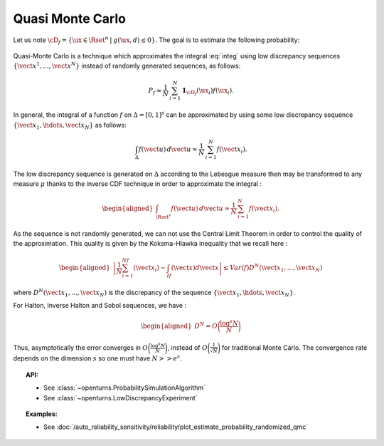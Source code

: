 .. _qmc_simulation:

Quasi Monte Carlo
-----------------

| Let us note
  :math:`\cD_f = \{\ux \in \Rset^{n} \: | \:  g(\ux,\underline{d}) \leq 0\}`.
  The goal is to estimate the following probability:

  .. math::
    :label: integ

     \begin{aligned}
         P_f &=& \int_{\cD_f} f_{\uX}(\ux)d\ux\\
         &=& \int_{\Rset^{n}} \mathbf{1}_{\{g(\ux,\underline{d}) \leq 0 \}}f_{\uX}(\ux)d\ux\\
         &=& \Prob {\{\:g(\uX,\underline{d}) \leq 0 \}}
       \end{aligned}

| Quasi-Monte Carlo is a technique which approximates the integral
  :eq:`integ` using low discrepancy sequences
  :math:`\{\vect{x}^1, ..., \vect{x}^N\}` instead of randomly generated
  sequences, as follows:

  .. math::

    P_f \approx \frac{1}{N}\,\sum_{i=1}^N  \mathbf{1}_{\cD_f}(\ux_i) f(\ux_i).

| In general, the integral of a function :math:`f` on
  :math:`\Delta = [0,1]^s` can be approximated by using some low
  discrepancy sequence :math:`\{\vect{x}_1, \hdots, \vect{x}_N\}` as
  follows:

  .. math::

     \int_{\Delta} f(\vect{u})\,d\vect{u} \approx \frac{1}{N}\,\sum_{i=1}^N f(\vect{x}_i).

The low discrepancy sequence is generated on :math:`\Delta` according to
the Lebesgue measure then may be transformed to any measure :math:`\mu`
thanks to the inverse CDF technique in order to approximate the integral
:

.. math::

   \begin{aligned}
       \int_{\Rset^s} f(\vect{u})\,d\vect{u} \approx \frac{1}{N}\,\sum_{i=1}^N f(\vect{x}_i).
     \end{aligned}

As the sequence is not randomly generated, we can not use the Central
Limit Theorem in order to control the quality of the approximation. This
quality is given by the Koksma-Hlawka inequality that we recall here :

.. math::

   \begin{aligned}
       \left\lvert \frac{1}{N}\sum_{i=1}^Nf(\vect{x}_i) - \int_If(\vect{x})d\vect{x} \right\rvert \le Var(f)D^N(\vect{x}_1, ..., \vect{x}_N)
     \end{aligned}

where :math:`D^N(\vect{x}_1, ..., \vect{x}_N)` is the discrepancy of
the sequence :math:`\{\vect{x}_1, \hdots, \vect{x}_N\}`.

| For Halton, Inverse Halton and Sobol sequences, we have :

  .. math::

     \begin{aligned}
         D^N = O\biggl(\frac{\log^s{N}}{N}\biggr)
       \end{aligned}

| Thus, asymptotically the error converges in
  :math:`O\biggl(\frac{\log^s{N}}{N}\biggr)`, instead of
  :math:`O\biggl(\frac{1}{\sqrt{N}}\biggr)` for traditional Monte Carlo.
  The convergence rate depends on the dimension :math:`s` so one must
  have :math:`N >> e^s`.


.. topic:: API:

    - See :class:`~openturns.ProbabilitySimulationAlgorithm`
    - See :class:`~openturns.LowDiscrepancyExperiment`


.. topic:: Examples:

    - See :doc:`/auto_reliability_sensitivity/reliability/plot_estimate_probability_randomized_qmc`
